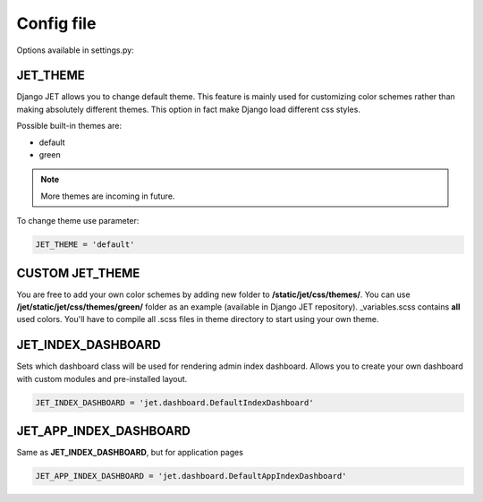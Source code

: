 Config file
===========

Options available in settings.py:

JET_THEME
---------

Django JET allows you to change default theme. This feature is mainly used for customizing color schemes rather than
making absolutely different themes. This option in fact make Django load different css styles.

Possible built-in themes are:

* default
* green

.. note::
    More themes are incoming in future.

To change theme use parameter:

.. code:: python

    JET_THEME = 'default'

CUSTOM JET_THEME
----------------

You are free to add your own color schemes by adding new folder to **/static/jet/css/themes/**.
You can use **/jet/static/jet/css/themes/green/** folder as an example (available in Django JET repository).
_variables.scss contains **all** used colors. You'll have to compile all .scss files in theme directory
to start using your own theme.


JET_INDEX_DASHBOARD
-------------------

Sets which dashboard class will be used for rendering admin index dashboard. Allows you to create
your own dashboard with custom modules and pre-installed layout.

.. code:: python

    JET_INDEX_DASHBOARD = 'jet.dashboard.DefaultIndexDashboard'

JET_APP_INDEX_DASHBOARD
-----------------------

Same as **JET_INDEX_DASHBOARD**, but for application pages

.. code:: python

    JET_APP_INDEX_DASHBOARD = 'jet.dashboard.DefaultAppIndexDashboard'


